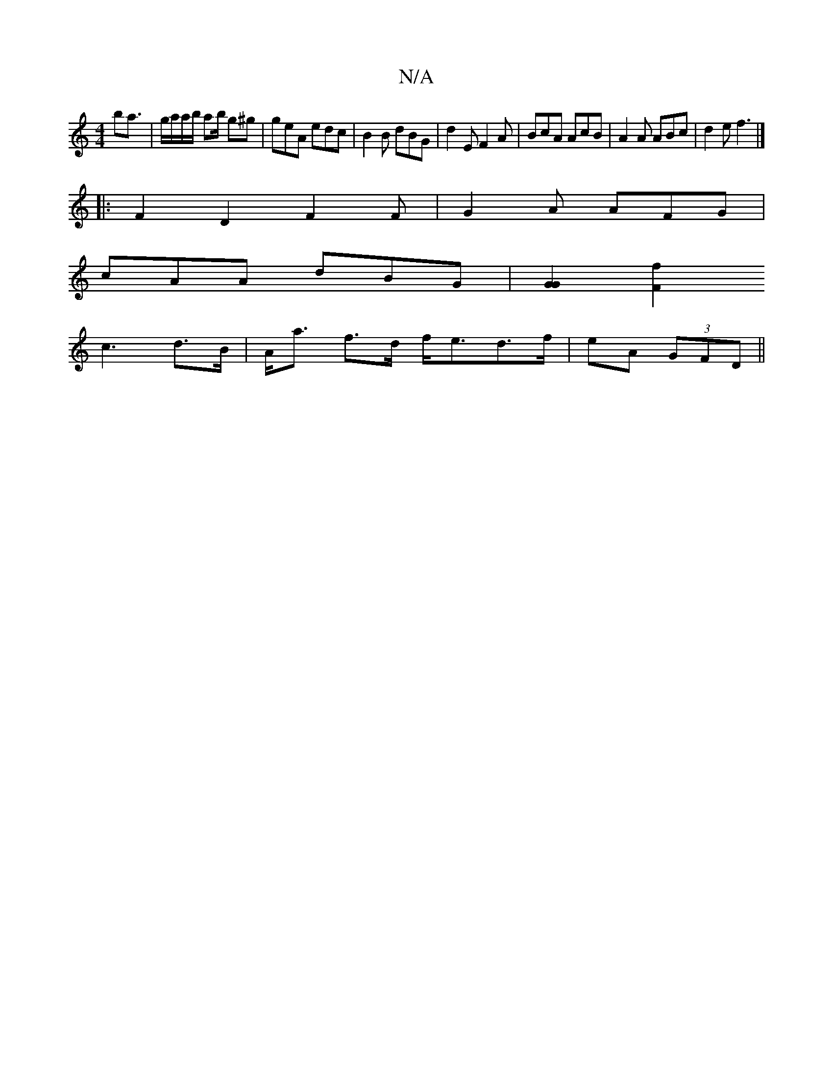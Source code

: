 X:1
T:N/A
M:4/4
R:N/A
K:Cmajor
ba3/2|g/a/a/b/ ab/ g^g| geA edc|B2B dBG|d2E F2A|BcA AcB|A2A ABc|d2 e f3 |]
|:F2 D2 F2F|G2A AFG|
cAA dBG | [G2G2] [F2f2|
c3d>B|A<a f>d f<ed>f|eA (3GFD ||

B|Be~g2 gfed|AGED DDDd|
V|

|:afaf d2e|dcA BGA